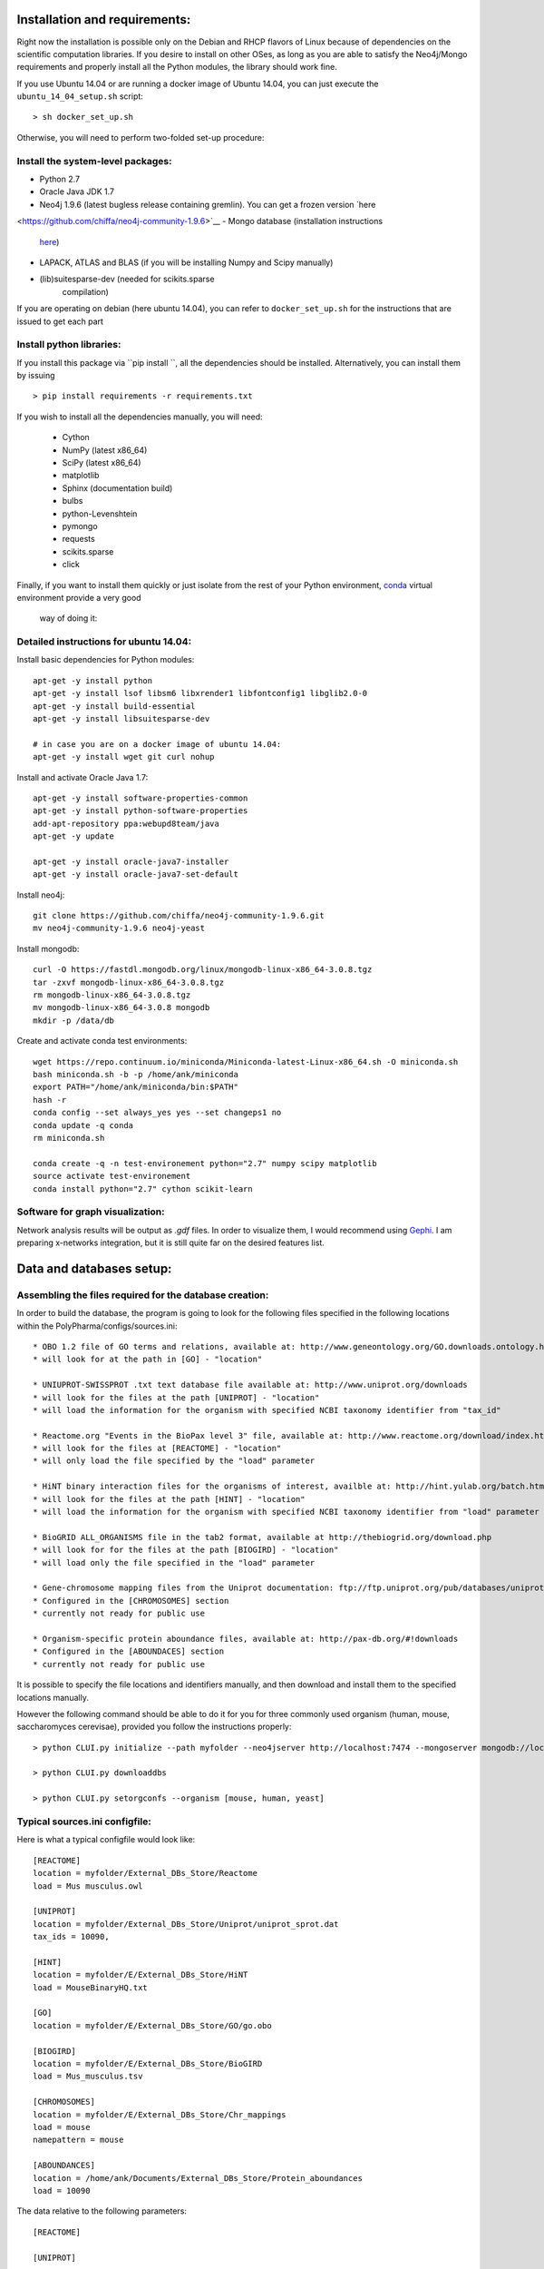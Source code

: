 Installation and requirements:
==============================

Right now the installation is possible only on the Debian and RHCP flavors of Linux because of
dependencies on the scientific computation libraries. If you desire to install on other OSes, as
long as you are able to satisfy the Neo4j/Mongo requirements and properly install all the Python
modules, the library should work fine.

If you use Ubuntu 14.04 or are running a docker image of Ubuntu 14.04, you can just execute the
``ubuntu_14_04_setup.sh`` script: ::

    > sh docker_set_up.sh

Otherwise, you will need to perform two-folded set-up procedure:

Install the system-level packages:
----------------------------------

- Python 2.7
- Oracle Java JDK 1.7
- Neo4j 1.9.6 (latest bugless release containing gremlin). You can get a frozen version `here
<https://github.com/chiffa/neo4j-community-1.9.6>`__
- Mongo database (installation instructions
   `here <https://docs.mongodb.org/manual/administration/install-on-linux/>`__)
- LAPACK, ATLAS and BLAS (if you will be installing Numpy and Scipy manually)
- (lib)suitesparse-dev (needed for scikits.sparse
   compilation)

If you are operating on debian (here ubuntu 14.04), you can refer to
``docker_set_up.sh`` for the instructions that are issued to get each part

Install python libraries:
-------------------------

If you install this package via ``pip install ``, all the dependencies should be installed.
Alternatively, you can install them by issuing ::

    > pip install requirements -r requirements.txt

If you wish to install all the dependencies manually, you will need:

    -  Cython
    -  NumPy (latest x86\_64)
    -  SciPy (latest x86\_64)
    -  matplotlib
    -  Sphinx (documentation build)
    -  bulbs
    -  python-Levenshtein
    -  pymongo
    -  requests
    -  scikits.sparse
    -  click

Finally, if you want to install them quickly or just isolate from the rest of your Python
environment, `conda <https://www.continuum.io/downloads>`__ virtual environment provide a very good
 way of doing it:

Detailed instructions for ubuntu 14.04:
---------------------------------------

Install basic dependencies for Python modules::

    apt-get -y install python
    apt-get -y install lsof libsm6 libxrender1 libfontconfig1 libglib2.0-0
    apt-get -y install build-essential
    apt-get -y install libsuitesparse-dev

    # in case you are on a docker image of ubuntu 14.04:
    apt-get -y install wget git curl nohup

Install and activate Oracle Java 1.7::

    apt-get -y install software-properties-common
    apt-get -y install python-software-properties
    add-apt-repository ppa:webupd8team/java
    apt-get -y update

    apt-get -y install oracle-java7-installer
    apt-get -y install oracle-java7-set-default

Install neo4j::

    git clone https://github.com/chiffa/neo4j-community-1.9.6.git
    mv neo4j-community-1.9.6 neo4j-yeast

Install mongodb::

    curl -O https://fastdl.mongodb.org/linux/mongodb-linux-x86_64-3.0.8.tgz
    tar -zxvf mongodb-linux-x86_64-3.0.8.tgz
    rm mongodb-linux-x86_64-3.0.8.tgz
    mv mongodb-linux-x86_64-3.0.8 mongodb
    mkdir -p /data/db

Create and activate conda test environments::

    wget https://repo.continuum.io/miniconda/Miniconda-latest-Linux-x86_64.sh -O miniconda.sh
    bash miniconda.sh -b -p /home/ank/miniconda
    export PATH="/home/ank/miniconda/bin:$PATH"
    hash -r
    conda config --set always_yes yes --set changeps1 no
    conda update -q conda
    rm miniconda.sh

    conda create -q -n test-environement python="2.7" numpy scipy matplotlib
    source activate test-environement
    conda install python="2.7" cython scikit-learn




Software for graph visualization:
---------------------------------

Network analysis results will be output as `.gdf` files. In order to visualize them, I would
recommend using `Gephi <http://gephi.github.io/users/download/>`__. I am preparing x-networks
integration, but it is still quite far on the desired features list.


Data and databases setup:
=========================

Assembling the files required for the database creation:
--------------------------------------------------------

In order to build the database, the program is going to look for the following files specified
in the following locations within the PolyPharma/configs/sources.ini::

    * OBO 1.2 file of GO terms and relations, available at: http://www.geneontology.org/GO.downloads.ontology.html
    * will look for at the path in [GO] - "location"

    * UNIUPROT-SWISSPROT .txt text database file available at: http://www.uniprot.org/downloads
    * will look for the files at the path [UNIPROT] - "location"
    * will load the information for the organism with specified NCBI taxonomy identifier from "tax_id"

    * Reactome.org "Events in the BioPax level 3" file, available at: http://www.reactome.org/download/index.html
    * will look for the files at [REACTOME] - "location"
    * will only load the file specified by the "load" parameter

    * HiNT binary interaction files for the organisms of interest, availble at: http://hint.yulab.org/batch.html
    * will look for the files at the path [HINT] - "location"
    * will load the information for the organism with specified NCBI taxonomy identifier from "load" parameter

    * BioGRID ALL_ORGANISMS file in the tab2 format, available at http://thebiogrid.org/download.php
    * will look for for the files at the path [BIOGIRD] - "location"
    * will load only the file specified in the "load" parameter

    * Gene-chromosome mapping files from the Uniprot documentation: ftp://ftp.uniprot.org/pub/databases/uniprot/current_release/knowledgebase/complete/docs/ (needed only for working on aneuploidy)
    * Configured in the [CHROMOSOMES] section
    * currently not ready for public use

    * Organism-specific protein aboundance files, available at: http://pax-db.org/#!downloads
    * Configured in the [ABOUNDACES] section
    * currently not ready for public use


It is possible to specify the file locations and identifiers manually, and then download and install them
to the specified locations manually.

However the following command should be able to do it for you for three commonly used organism (human, mouse, saccharomyces cerevisae),
provided you follow the instructions properly::

    > python CLUI.py initialize --path myfolder --neo4jserver http://localhost:7474 --mongoserver mongodb://localhost:27017/

    > python CLUI.py downloaddbs

    > python CLUI.py setorgconfs --organism [mouse, human, yeast]

Typical sources.ini configfile:
-------------------------------

Here is what a typical configfile would look like::

    [REACTOME]
    location = myfolder/External_DBs_Store/Reactome
    load = Mus musculus.owl

    [UNIPROT]
    location = myfolder/External_DBs_Store/Uniprot/uniprot_sprot.dat
    tax_ids = 10090,

    [HINT]
    location = myfolder/E/External_DBs_Store/HiNT
    load = MouseBinaryHQ.txt

    [GO]
    location = myfolder/E/External_DBs_Store/GO/go.obo

    [BIOGIRD]
    location = myfolder/E/External_DBs_Store/BioGIRD
    load = Mus_musculus.tsv

    [CHROMOSOMES]
    location = myfolder/E/External_DBs_Store/Chr_mappings
    load = mouse
    namepattern = mouse

    [ABOUNDANCES]
    location = /home/ank/Documents/External_DBs_Store/Protein_aboundances
    load = 10090

The data relative to the following parameters::

    [REACTOME]

    [UNIPROT]

    [HINT]

    [GO]

    [BIOGIRD]

is critical for any application and must be properly configured and is critical for any application
of the method.

On the other hand the following parameters are here for legacy application reasons and are not currently
documented::

    [CHROMOSOMES]

    [ABOUNDANCES]

the "load" parameter in the "[UNIPROT]" folder requires a trailing comma and can take in multiple arguments
separaged by a comma and a space, in case UNIPROT identifiers of proteins from several organisms are desired
(for instance when host-disease proteome interactions are investigated)

The configuration files might be declared and switchedmanually (only the "source.ini" one will be parsed,
folders such as "sources_organism.ini" will be ignored and can be renamed to "source.ini" quite easily)

It is possible for the users to generate source.ini file for three organisms with the following command::

    python CLUI.py setorgconfs --organism [mouse, human, yeast]

This allows to switch rapidly between different investigated organism.

Please don't forget to switch or purge neo4j databases between organisms, because each organism needs it's own neo4j instance.

Basic usage:
============

Neo4j and mongodb startup:
--------------------------

Start up the neo4j database and the MonogoDB on their default ports. If
those ports are not available for some reason, please modify the
``servers.ini`` file in the ``/PolyPharma/configs`` directory. If you
are loading a particularly large dataset into neo4j, you will need to adjust the java heap space
used to launch the jvm. You can do it by editing the ``$NEO4J_HOME/conf/neo4j-wrapper.conf``
file, and uncommenting + editing the ``wrapper.java.initmemory`` and ``wrapper.java.maxmemory``

Neo4j out of memory error:
--------------------------

In case you are going to work with organisms with large proteomes (mouse, human), neo4j might run
 out of memory and prompt to be restarted with a larger allocation of RAM. In order to correct
 this error, please umncomment and modify the following lines in the ``neo4j-wrapper.conf`` file in
 your neo4j installation instance to  increase the initial and maximum memory for java process
 running neo4j: ::

    wrapper.java.initmemory=16
    wrapper.java.maxmemory=64

Command line:
-------------

An example of usage of the command line interface is given in the Readme, however we will
implement it again here:

Provide local datastore location ::

    > bioflow initialize --/home/ank/data_store

Donwload data repositories to the local datastore ::

    > bioflow downloaddbs

Set organism we want to analyse to yeast ::

    > bioflow setorg yeast

Load the data from the local datastore into the neo4j instance ::

    > bioflow loadneo4j

Set the set of perturbed proteins on which we would want to base our analysis ::

    > bioflow setsource /home/ank/source_data/perturbed_proteins_ids.csv

Buid interactome interface ::

    > bioflow extractmatrix --interactome

Build annotome interface ::

    > bioflow extractmatrix --annotome

Peform the analysis of the set of interest against the matched random sample of size 24, sampled
on 4 processors with respect to the interactome structure ::

    > bioflow analyze --matrix interactome --depth 24 --processors 4

Perform the analysis of the set of interest against the matched random sample of size 24, sampled
 on 4 processors with respect to the annotation structure ::

    > bioflow analyze --matrix annotome --depth 24 --processors 4

The resulst of analysis will be available in the output folder, and printed out to the standard
output.

As a library:
-------------

An example of usage of the library is given in the file called "analysis_pipeline_example.py". To
 rapidly get over it, here is the minimal analysis pipeline:

Setting static folders and urls for the databases ::

    bioflow.configs_manager.set_folders('/home/ank/data_repository',
                                        'http://localhost:7474',
                                        'mongodb://localhost:27017/')

Pulling the online databases ::

    bioflow.configs_manager.StructureGenerator.pull_online_dbs()

Setting the organism to yeast ::

    bioflow.configs_manager.StructureGenerator.build_source_config('yeast')

Clearing the database, if required ::

    bioflow.db_importers.import_main.destroy_db()

Building the neo4j database for a new organism ::

    bioflow.db_importers.import_main.build_db()

Building the interactome interface object ::

    from bioflow.molecular_network.InteractomeInterface import InteractomeInterface
    local_matrix = InteractomeInterface(main_connex_only=True, full_impact=False)
    local_matrix.full_rebuild()

Setting up the reference parameter set for the analysis of annotome ::

    annotation_type = ['biological_process']
    background_set = local_matrix.all_uniprots_bulbs_id_list
    ref_param_set = [['biological_process'], background_set, (1, 1), True, 3]

Building the annotome interface object ::

    from bioflow.annotation_network.BioKnowledgeInterface import GeneOntologyInterface
    annot_matrix = GeneOntologyInterface(*ref_param_set)
    annot_matrix.rebuild()
    annot_matrix.store()

Set the source file of the ids of perturbed proteins ::

    bioflow.neo4j_db.db_io_routines.cast_analysis_set_to_bulbs_ids(
        "/path/to/perturbed/prots_ids.csv")

Get the bulbs ids oif the nodes we would like to analyze ::

    from bioflow.molecular_network.interactome_analysis \
        import auto_analyze as interactome_analysis, get_source_bulbs_ids
    source_bulbs_ids = get_source_bulbs_ids()

Perform the interactome analysis::

    interactome_analysis([source_bulbs_ids], desired_depth=24, processors=6)

Perform the knowledge analysis ::

    from bioflow.annotation_network.knowledge_access_analysis \
        import auto_analyze as knowledge_analysis
    knowledge_analysis([source_bulbs_ids], desired_depth=24, processors=6)

